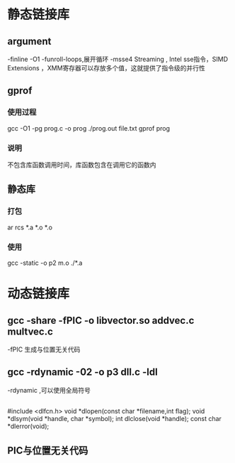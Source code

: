 #+STARTUP: showall

* 静态链接库
** argument
-finline
-O1
-funroll-loops,展开循环
-msse4 Streaming ,
Intel sse指令，SIMD Extensions ，XMM寄存器可以存放多个值，这就提供了指令级的并行性

** gprof
*** 使用过程
gcc -O1 -pg prog.c -o prog
./prog.out file.txt
gprof prog
*** 说明
不包含库函数调用时间，库函数包含在调用它的函数内

** 静态库
*** 打包
ar rcs *.a *.o *.o
*** 使用
gcc -static -o p2 m.o ./*.a

* 动态链接库
** gcc -share -fPIC -o libvector.so addvec.c multvec.c
-fPIC 生成与位置无关代码
** gcc -rdynamic -02 -o p3 dll.c -ldl
-rdynamic ,可以使用全局符号
** 
#include <dlfcn.h>
void *dlopen(const char *filename,int flag);
void *dlsym(void *handle, char *symbol);
int dlclose(void *handle);
const char *dlerror(void);
** PIC与位置无关代码







